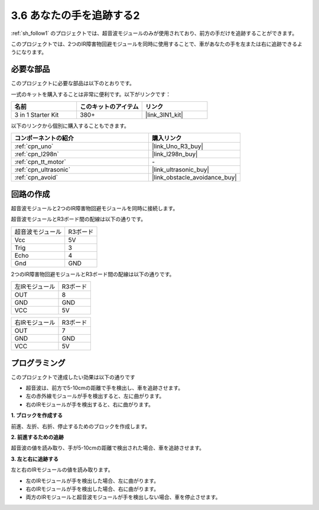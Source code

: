 .. _sh_follow2:

3.6 あなたの手を追跡する2
==============================

:ref:`sh_follow1` のプロジェクトでは、超音波モジュールのみが使用されており、前方の手だけを追跡することができます。

このプロジェクトでは、2つのIR障害物回避モジュールを同時に使用することで、車があなたの手を左または右に追跡できるようになります。

必要な部品
---------------------

このプロジェクトに必要な部品は以下のとおりです。

一式のキットを購入することは非常に便利です。以下がリンクです： 

.. list-table::
    :widths: 20 20 20
    :header-rows: 1

    *   - 名前
        - このキットのアイテム
        - リンク
    *   - 3 in 1 Starter Kit
        - 380+
        - |link_3IN1_kit|

以下のリンクから個別に購入することもできます。

.. list-table::
    :widths: 30 20
    :header-rows: 1

    *   - コンポーネントの紹介
        - 購入リンク

    *   - :ref:`cpn_uno`
        - |link_Uno_R3_buy|
    *   - :ref:`cpn_l298n` 
        - |link_l298n_buy|
    *   - :ref:`cpn_tt_motor`
        - \-
    *   - :ref:`cpn_ultrasonic`
        - |link_ultrasonic_buy|
    *   - :ref:`cpn_avoid` 
        - |link_obstacle_avoidance_buy|

回路の作成
-----------------------

超音波モジュールと2つのIR障害物回避モジュールを同時に接続します。

超音波モジュールとR3ボード間の配線は以下の通りです。

.. list-table:: 

    * - 超音波モジュール
      - R3ボード
    * - Vcc
      - 5V
    * - Trig
      - 3
    * - Echo
      - 4
    * - Gnd
      - GND

2つのIR障害物回避モジュールとR3ボード間の配線は以下の通りです。

.. list-table:: 

    * - 左IRモジュール
      - R3ボード
    * - OUT
      - 8
    * - GND
      - GND
    * - VCC
      - 5V

.. list-table:: 

    * - 右IRモジュール
      - R3ボード
    * - OUT
      - 7
    * - GND
      - GND
    * - VCC
      - 5V

.. image:: img/car_avoid_ultrasonic.jpg
    :width: 800

プログラミング
---------------

このプロジェクトで達成したい効果は以下の通りです

* 超音波は、前方で5-10cmの距離で手を検出し、車を追跡させます。
* 左の赤外線モジュールが手を検出すると、左に曲がります。
* 右のIRモジュールが手を検出すると、右に曲がります。

**1. ブロックを作成する**

前進、左折、右折、停止するためのブロックを作成します。

.. image:: img/6_follow2_1.png

**2. 前進するための追跡**

超音波の値を読み取り、手が5-10cmの距離で検出された場合、車を追跡させます。

.. image:: img/6_follow2_2.png

**3. 左と右に追跡する**

左と右のIRモジュールの値を読み取ります。

* 左のIRモジュールが手を検出した場合、左に曲がります。
* 右のIRモジュールが手を検出した場合、右に曲がります。
* 両方のIRモジュールと超音波モジュールが手を検出しない場合、車を停止させます。

.. image:: img/6_follow2_3.png
